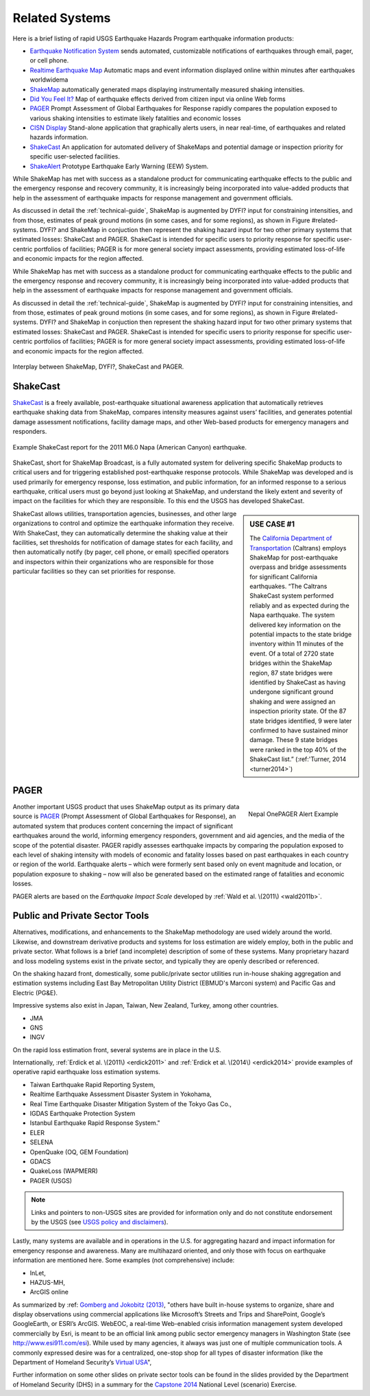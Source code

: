 .. _sec_related-systems:

===================
Related Systems
===================
Here is a brief listing of rapid USGS Earthquake Hazards Program earthquake information products:

* `Earthquake Notification System <https://sslearthquake.usgs.gov/ens>`_ sends automated, customizable notifications of earthquakes through email, pager, or cell phone. 
* `Realtime Earthquake Map <http://earthquake.usgs.gov/earthquakes/map/>`_ Automatic maps and event information
  displayed online within minutes after earthquakes worldwidema
* `ShakeMap <http://earthquake.usgs.gov/earthquakes/shakemap/>`_ automatically generated maps displaying
  instrumentally measured shaking intensities.
* `Did You Feel It? <http://earthquake.usgs.gov/earthquakes/dyfi/>`_ Map of earthquake effects derived from citizen
  input via online Web forms
* `PAGER`_ Prompt Assessment of Global Earthquakes for Response rapidly
  compares the population exposed to various shaking intensities to estimate likely fatalities and economic losses
* `CISN Display <http://www.cisn.org/software/cisndisplay.html>`_ Stand-alone application that graphically alerts
  users, in near real-time, of earthquakes and related hazards information.
* `ShakeCast <http://earthquake.usgs.gov/research/software/shakecast/>`_ An application for automated delivery of
  ShakeMaps and potential damage or inspection priority for specific user-selected facilities. 
* `ShakeAlert <http://www.shakealert.org/faq/>`_ Prototype Earthquake Early Warning (EEW) System.
  
While ShakeMap has met with success as a standalone product for communicating
earthquake effects to the public and the emergency response and recovery 
community, it is increasingly being incorporated into value-added products that
help in the assessment of earthquake impacts for response management and
government officials.

As discussed in detail the :ref:`technical-guide`, ShakeMap is augmented by
DYFI? input for constraining intensities, and from those, estimates of peak 
ground motions (in some cases, and for some regions), as shown in Figure
#related-systems. DYFI? and ShakeMap in conjuction then represent the shaking
hazard 
input for two other primary systems that estimated losses: ShakeCast and PAGER.
ShakeCast is intended for specific users to priority response for specific 
user-centric portfolios of facilities; PAGER is for more general society impact
assessments, providing estimated loss-of-life and economic impacts for the
region affected. 

While ShakeMap has met with success as a standalone product for communicating
earthquake effects to the public and the emergency response and recovery
community, it is increasingly being incorporated into value-added products that
help in the assessment of earthquake impacts for response management and
government officials.

As discussed in detail the :ref:`technical-guide`, ShakeMap is augmented by
DYFI? input for constraining intensities, and from those, estimates of peak
ground motions (in some cases, and for some regions), as shown in Figure
#related-systems. DYFI? and ShakeMap in conjuction then represent the shaking
hazard input for two other primary systems that estimated losses: ShakeCast and
PAGER. ShakeCast is intended for specific users to priority response for
specific user-centric portfolios of facilities; PAGER is for more general
society impact assessments, providing estimated loss-of-life and economic
impacts for the region affected. 

.. figure::  _static/SMap.SCast.DYFI.PAGER.png
   :width: 650px
   :alt: Related Systems
   :align: center
   :target: Related Systems

   Interplay between ShakeMap, DYFI?, ShakeCast and PAGER.	    

.. _sec_shakecast:

ShakeCast
---------------------------------------------------

`ShakeCast`_ is a freely available,
post-earthquake situational awareness application that automatically retrieves
earthquake shaking data from ShakeMap, compares intensity measures against
users’ facilities, and generates potential damage assessment notifications,
facility damage maps, and other Web-based products for emergency managers and
responders.

.. figure::  _static/Caltrans.Napa.Report.*
   :width: 350px 
   :alt: Caltrans
   :align: center
   :target: Caltrans Napa

   Example ShakeCast report for the 2011 M6.0 Napa (American Canyon) earthquake. 

ShakeCast, short for ShakeMap Broadcast, is a fully automated system for
delivering specific ShakeMap products to critical users and for triggering
established post-earthquake response protocols. While ShakeMap was developed
and is used primarily for emergency response, loss estimation, and public
information, for an informed response to a serious earthquake, critical users
must go beyond just looking at ShakeMap, and understand the likely extent and
severity of impact on the facilities for which they are responsible. To this
end the USGS has developed ShakeCast.

.. sidebar:: USE CASE #1
	     
 The `California Department of Transportation <http://www.earthquakeauthority.com/‎>`_ (Caltrans) employs ShakeMap
 for post-earthquake overpass and bridge assessments for significant California earthquakes. “The Caltrans
 ShakeCast system performed reliably and as expected during the Napa earthquake. The system delivered key
 information on the potential impacts to the state bridge inventory within 11 minutes of the event.
 Of a total of 2720 state bridges within the ShakeMap region, 87 state
 bridges were identified by ShakeCast as having undergone significant ground shaking and were
 assigned an inspection priority state. Of the 87 state bridges
 identified, 9 were later confirmed to have sustained minor damage. These 9 state bridges were ranked in the top 40% of the ShakeCast
 list.” (:ref:'Turner, 2014 <turner2014>`)
  
ShakeCast allows utilities, transportation agencies, businesses, and other
large organizations to control and optimize the earthquake information they
receive. With ShakeCast, they can automatically determine the shaking value at
their facilities, set thresholds for notification of damage states for each
facility, and then automatically notify (by pager, cell phone, or email)
specified operators and inspectors within their organizations who are
responsible for those particular facilities so they can set priorities for
response.

PAGER
---------------------------------------------------
.. figure::  _static/Nepal.M7.8.onepager.V5.*
   :width: 350px
   :alt: Nepal onePAGER 
   :align: right
   :target: Nepal OnePAGER Alert Example 

   Nepal OnePAGER Alert Example  
 
Another important USGS product that uses ShakeMap output as its primary data
source is `PAGER`_ (Prompt Assessment of Global Earthquakes for Response), an
automated system that produces content concerning the impact of significant
earthquakes around the world, informing emergency responders, government and aid
agencies, and the media of the scope of the potential disaster. PAGER rapidly
assesses earthquake impacts by comparing the population exposed to each level of
shaking intensity with models of economic and fatality losses based on past
earthquakes in each country or region of the world. Earthquake alerts – which
were formerly sent based only on event magnitude and location, or population
exposure to shaking – now will also be generated based on the estimated range of
fatalities and economic losses.

PAGER alerts are based on the *Earthquake Impact Scale* developed by :ref:`Wald et al. \(2011\) <wald2011b>`.

Public and Private Sector Tools
---------------------------------------------------
Alternatives, modifications, and enhancements to the ShakeMap methodology are
used widely around the world. Likewise, and downstream derivative products and systems for loss estimation are
widely employ, both in the public and private sector. What follows is
a brief (and incomplete) description of some of these systems. Many
proprietary hazard and loss modeling systems exist in the private
sector, and typically they are openly described or referenced. 

On the shaking hazard front, domestically, some public/private sector
utilities run in-house shaking aggregation and estimation systems 
including East Bay Metropolitan Utility District (EBMUD's Marconi
system) and Pacific Gas and Electric (PG&E).

Impressive systems also exist in Japan, Taiwan, New Zealand, Turkey,
among other countries.

* JMA
* GNS
* INGV
  
On the rapid loss estimation front, several systems are in place in the U.S. 

Internationally, :ref:`Erdick et al. \(2011\) <erdick2011>`
and :ref:`Erdick et al. \(2014\) <erdick2014>` provide examples of
operative rapid earthquake loss estimation systems.

* Taiwan Earthquake Rapid Reporting System,
* Realtime Earthquake Assessment Disaster System in Yokohama,
* Real Time Earthquake Disaster Mitigation System of the Tokyo Gas
  Co.,
* IGDAS Earthquake Protection System
* Istanbul Earthquake Rapid Response System." 
* ELER
* SELENA
* OpenQuake (OQ, GEM Foundation)
* GDACS
* QuakeLoss (WAPMERR)
* PAGER (USGS)
  
.. note:: Links and pointers to non-USGS sites are provided for information only and do not constitute endorsement by the USGS (see `USGS policy and disclaimers <http://www.usgs.gov/laws/info_policies.html>`_).

Lastly, many systems are available and in operations in the U.S. for
aggregating hazard and impact information for emergency response and
awareness. Many are multihazard oriented, and only those with focus on
earthquake information are mentioned here. Some examples (not
comprehensive) include:

* InLet,
* HAZUS-MH,
* ArcGIS online

As summarized by :ref: `Gomberg and Jokobitz \(2013\) <gomberg2013>`_,
"others have built in-house systems to organize, share and display observations
using commercial applications like Microsoft’s Streets and Trips and SharePoint,
Google’s GoogleEarth, or ESRI’s ArcGIS. WebEOC, a real-time Web-enabled crisis
information management system developed commercially by Esri, is meant to be an
official link among public sector emergency managers in Washington State (see
http://www.esi911.com/esi). While used by many agencies, it always was just one
of multiple communication tools. A commonly expressed desire was for a
centralized, one-stop shop for all types of disaster information (like the
Department of Homeland Security’s `Virtual USA
<https://www.dropbox.com/home/Correlation/figures/SanDiego?preview=economic+losses0.png>`_",

Further information on some other slides on private sector tools can
be found in the slides provided by the Department of Homeland Security
(DHS) in a summary for the `Capstone 2014
<http://www.cusec.org/capstone14/documents/2014.03.06_PSW/2014.03.06_CAPSTONE_Private_Sector_GIS.pdf>`_
National Level (scenario) Exercise. 


